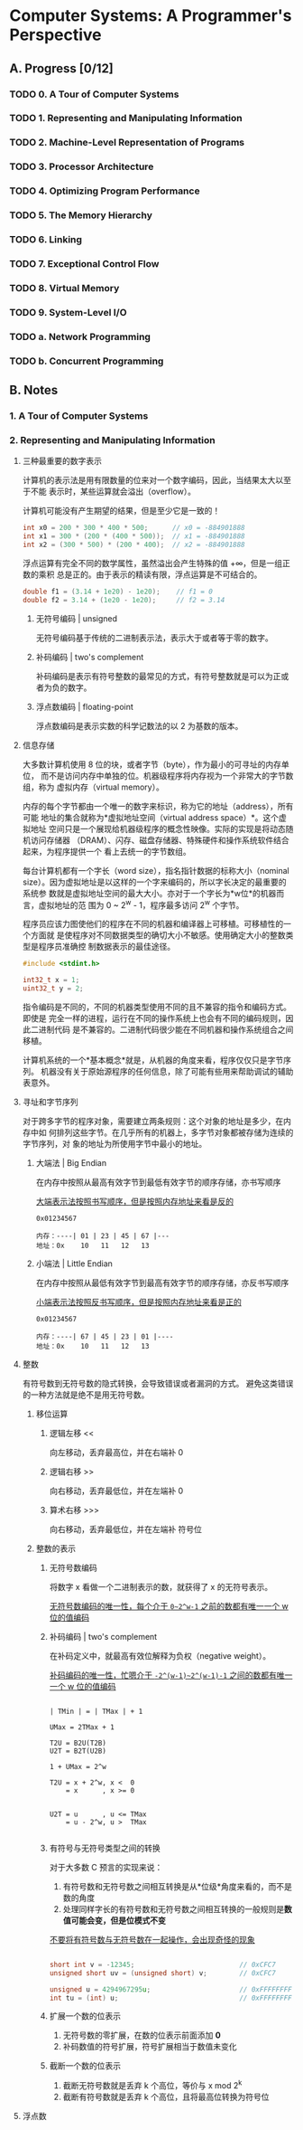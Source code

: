 #+STARTUP: latexpreview
#+AUTHOR: Fei Li <wizard@pursuetao.com>

* Computer Systems: A Programmer's Perspective

** A. Progress [0/12]

*** TODO 0. A Tour of Computer Systems
    :PROPERTIES:
    :CHAPTERS: 10
    :END:


*** TODO 1. Representing and Manipulating Information
    :PROPERTIES:
    :CHAPTERS: 15
    :END:


*** TODO 2. Machine-Level Representation of Programs
    :PROPERTIES:
    :CHAPTERS: 12
    :END:


*** TODO 3. Processor Architecture
    :PROPERTIES:
    :CHAPTERS: 6
    :END:


*** TODO 4. Optimizing Program Performance
    :PROPERTIES:
    :CHAPTERS: 15
    :END:


*** TODO 5. The Memory Hierarchy
    :PROPERTIES:
    :CHAPTERS: 7
    :END:


*** TODO 6. Linking
    :PROPERTIES:
    :CHAPTERS: 15
    :END:


*** TODO 7. Exceptional Control Flow
    :PROPERTIES:
    :CHAPTERS: 8
    :END:


*** TODO 8. Virtual Memory
    :PROPERTIES:
    :CHAPTERS: 12
    :END:


*** TODO 9. System-Level I/O
    :PROPERTIES:
    :CHAPTERS: 12
    :END:


*** TODO a. Network Programming
    :PROPERTIES:
    :CHAPTERS: 7
    :END:


*** TODO b. Concurrent Programming
    :PROPERTIES:
    :CHAPTERS: 8
    :END:


** B. Notes

*** 1. A Tour of Computer Systems


*** 2. Representing and Manipulating Information

**** 三种最重要的数字表示

    计算机的表示法是用有限数量的位来对一个数字编码，因此，当结果太大以至于不能
    表示时，某些运算就会溢出（overflow）。

    计算机可能没有产生期望的结果，但是至少它是一致的！

    #+BEGIN_SRC C
    int x0 = 200 * 300 * 400 * 500;      // x0 = -884901888
    int x1 = 300 * (200 * (400 * 500));  // x1 = -884901888
    int x2 = (300 * 500) * (200 * 400);  // x2 = -884901888
    #+END_SRC

    浮点运算有完全不同的数学属性，虽然溢出会产生特殊的值 +∞，但是一组正数的乘积
    总是正的。由于表示的精读有限，浮点运算是不可结合的。

    #+BEGIN_SRC C
    double f1 = (3.14 + 1e20) - 1e20);    // f1 = 0
    double f2 = 3.14 + (1e20 - 1e20);     // f2 = 3.14
    #+END_SRC

***** 无符号编码 | unsigned

      无符号编码基于传统的二进制表示法，表示大于或者等于零的数字。


***** 补码编码 | two's complement

      补码编码是表示有符号整数的最常见的方式，有符号整数就是可以为正或者为负的数字。


***** 浮点数编码 | floating-point

      浮点数编码是表示实数的科学记数法的以 2 为基数的版本。


**** 信息存储

     大多数计算机使用 8 位的块，或者字节（byte），作为最小的可寻址的内存单位，
     而不是访问内存中单独的位。机器级程序将内存视为一个非常大的字节数组，称为
     虚拟内存（virtual memory）。

     内存的每个字节都由一个唯一的数字来标识，称为它的地址（address），所有可能
     地址的集合就称为*虚拟地址空间（virtual address space）*。这个虚拟地址
     空间只是一个展现给机器级程序的概念性映像。实际的实现是将动态随机访问存储器
     （DRAM）、闪存、磁盘存储器、特殊硬件和操作系统软件结合起来，为程序提供一个
     看上去统一的字节数组。

     每台计算机都有一个字长（word size），指名指针数据的标称大小（nominal 
     size）。因为虚拟地址是以这样的一个字来编码的，所以字长决定的最重要的系统参
     数就是虚拟地址空间的最大大小。亦对于一个字长为*w位*的机器而言，虚拟地址的范
     围为 0 ~ 2^w - 1，程序最多访问 2^w 个字节。

     程序员应该力图使他们的程序在不同的机器和编译器上可移植。可移植性的一个方面就
     是使程序对不同数据类型的确切大小不敏感。使用确定大小的整数类型是程序员准确控
     制数据表示的最佳途径。

     #+BEGIN_SRC C
     #include <stdint.h>

     int32_t x = 1;
     uint32_t y = 2;
     #+END_SRC

     指令编码是不同的，不同的机器类型使用不同的且不兼容的指令和编码方式。即使是
     完全一样的进程，运行在不同的操作系统上也会有不同的编码规则，因此二进制代码
     是不兼容的。二进制代码很少能在不同机器和操作系统组合之间移植。

     计算机系统的一个*基本概念*就是，从机器的角度来看，程序仅仅只是字节序列。
     机器没有关于原始源程序的任何信息，除了可能有些用来帮助调试的辅助表意外。


**** 寻址和字节序列

     对于跨多字节的程序对象，需要建立两条规则：这个对象的地址是多少，在内存中如
     何排列这些字节。在几乎所有的机器上，多字节对象都被存储为连续的字节序列，对
     象的地址为所使用字节中最小的地址。

***** 大端法 | Big Endian

      在内存中按照从最高有效字节到最低有效字节的顺序存储，亦书写顺序

      _大端表示法按照书写顺序，但是按照内存地址来看是反的_

      #+BEGIN_EXAMPLE
      0x01234567

      内存：----| 01 | 23 | 45 | 67 |---
      地址：0x    10   11   12   13
      #+END_EXAMPLE


***** 小端法 | Little Endian

      在内存中按照从最低有效字节到最高有效字节的顺序存储，亦反书写顺序

      _小端表示法按照反书写顺序，但是按照内存地址来看是正的_

      #+BEGIN_EXAMPLE
      0x01234567
      
      内存：----| 67 | 45 | 23 | 01 |----
      地址：0x    10   11   12   13
      #+END_EXAMPLE


**** 整数

     有符号数到无符号数的隐式转换，会导致错误或者漏洞的方式。
     避免这类错误的一种方法就是绝不是用无符号数。

***** 移位运算

****** 逻辑左移 <<

       向左移动，丢弃最高位，并在右端补 0

****** 逻辑右移 >>

       向右移动，丢弃最低位，并在左端补 0

****** 算术右移 >>>

       向右移动，丢弃最低位，并在左端补 符号位
     


***** 整数的表示
      
****** 无符号数编码 

       将数字 x 看做一个二进制表示的数，就获得了 x 的无符号表示。

       _无符号数编码的唯一性，每个介于 ~0~2^w-1~ 之前的数都有唯一一个 w 位的值编码_

****** 补码编码 | two's complement
       
       在补码定义中，就最高有效位解释为负权（negative weight）。

       _补码编码的唯一性，忙嗯介于 ~-2^(w-1)~2^(w-1)-1~ 之间的数都有唯一一个 w 位的值编码_

       #+BEGIN_SRC
       
       | TMin | = | TMax | + 1

       UMax = 2TMax + 1

       T2U = B2U(T2B)
       U2T = B2T(U2B)

       1 + UMax = 2^w

       T2U = x + 2^w, x <  0
           = x      , x >= 0


       U2T = u      , u <= TMax
           = u - 2^w, u >  TMax

       #+END_SRC

****** 有符号与无符号类型之间的转换

       对于大多数 C 预言的实现来说：
       1. 有符号数和无符号数之间相互转换是从*位级*角度来看的，而不是数的角度
       2. 处理同样字长的有符号数和无符号数之间相互转换的一般规则是*数值可能会变，但是位模式不变*

          
       _不要将有符号数与无符号数在一起操作，会出现奇怪的现象_

       #+BEGIN_SRC C
       
       short int v = -12345;                          // 0xCFC7
       unsigned short uv = (unsigned short) v;        // 0xCFC7

       unsigned u = 4294967295u;                      // 0xFFFFFFFF
       int tu = (int) u;                              // 0xFFFFFFFF

       #+END_SRC
       

****** 扩展一个数的位表示

       1. 无符号数的零扩展，在数的位表示前面添加 *0*
       2. 补码数值的符号扩展，符号扩展相当于数值未变化


****** 截断一个数的位表示

       1. 截断无符号数就是丢弃 k 个高位，等价与 x mod 2^k
       2. 截断有符号数就是丢弃 k 个高位，且将最高位转换为符号位


**** 浮点数
